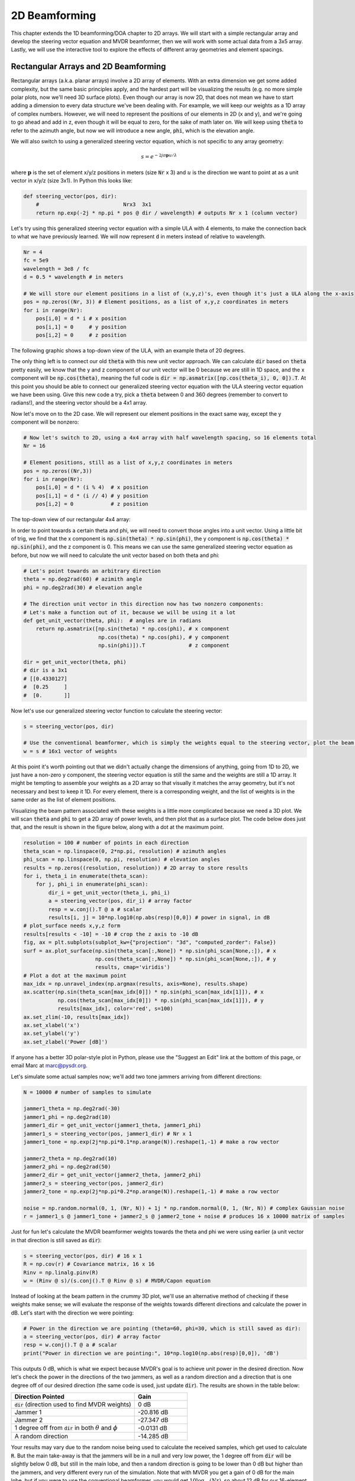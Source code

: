 .. _2d-beamforming-chapter:

##############
2D Beamforming
##############

This chapter extends the 1D beamforming/DOA chapter to 2D arrays.  We will start with a simple rectangular array and develop the steering vector equation and MVDR beamformer, then we will work with some actual data from a 3x5 array.  Lastly, we will use the interactive tool to explore the effects of different array geometries and element spacings.

*************************************
Rectangular Arrays and 2D Beamforming
*************************************

Rectangular arrays (a.k.a. planar arrays) involve a 2D array of elements.  With an extra dimension we get some added complexity, but the same basic principles apply, and the hardest part will be visualizing the results (e.g. no more simple polar plots, now we'll need 3D surface plots).  Even though our array is now 2D, that does not mean we have to start adding a dimension to every data structure we've been dealing with.  For example, we will keep our weights as a 1D array of complex numbers.  However, we will need to represent the positions of our elements in 2D (x and y), and we're going to go ahead and add in z, even though it will be equal to zero, for the sake of math later on.  We will keep using :code:`theta` to refer to the azimuth angle, but now we will introduce a new angle, :code:`phi`, which is the elevation angle.  

.. image:: ../_images/Spherical_Coordinates.svg
   :align: center 
   :target: ../_images/Spherical_Coordinates.svg
   :alt: Spherical coordinate system showing theta and phi

We will also switch to using a generalized steering vector equation, which is not specific to any array geometry:

.. math::

   s = e^{-2j \pi \boldsymbol{p} u / \lambda}

where :math:`\boldsymbol{p}` is the set of element x/y/z positions in meters (size :code:`Nr` x 3) and :math:`u` is the direction we want to point at as a unit vector in x/y/z (size 3x1).  In Python this looks like:

.. code-block:: python

 def steering_vector(pos, dir):
     #                           Nrx3  3x1   
     return np.exp(-2j * np.pi * pos @ dir / wavelength) # outputs Nr x 1 (column vector)

Let's try using this generalized steering vector equation with a simple ULA with 4 elements, to make the connection back to what we have previously learned. We will now represent :code:`d` in meters instead of relative to wavelength.

.. code-block:: python

 Nr = 4
 fc = 5e9
 wavelength = 3e8 / fc
 d = 0.5 * wavelength # in meters

 # We will store our element positions in a list of (x,y,z)'s, even though it's just a ULA along the x-axis
 pos = np.zeros((Nr, 3)) # Element positions, as a list of x,y,z coordinates in meters
 for i in range(Nr):
     pos[i,0] = d * i # x position
     pos[i,1] = 0     # y position
     pos[i,2] = 0     # z position

The following graphic shows a top-down view of the ULA, with an example theta of 20 degrees.

.. image:: ../_images/2d_beamforming_ula.svg
   :align: center 
   :target: ../_images/2d_beamforming_ula.svg
   :alt: ULA with theta of 20 degrees

The only thing left is to connect our old :code:`theta` with this new unit vector approach.  We can calculate :code:`dir` based on :code:`theta` pretty easily, we know that the y and z component of our unit vector will be 0 because we are still in 1D space, and the x component will be :code:`np.cos(theta)`, meaning the full code is :code:`dir = np.asmatrix([np.cos(theta_i), 0, 0]).T`. At this point you should be able to connect our generalized steering vector equation with the ULA steering vector equation we have been using.  Give this new code a try, pick a :code:`theta` between 0 and 360 degrees (remember to convert to radians!), and the steering vector should be a 4x1 array.

Now let's move on to the 2D case.  We will represent our element positions in the exact same way, except the y component will be nonzero:

.. code-block:: python

 # Now let's switch to 2D, using a 4x4 array with half wavelength spacing, so 16 elements total
 Nr = 16
 
 # Element positions, still as a list of x,y,z coordinates in meters
 pos = np.zeros((Nr,3))
 for i in range(Nr):
     pos[i,0] = d * (i % 4)  # x position
     pos[i,1] = d * (i // 4) # y position
     pos[i,2] = 0            # z position

The top-down view of our rectangular 4x4 array:

.. image:: ../_images/2d_beamforming_element_pos.svg
   :align: center 
   :target: ../_images/2d_beamforming_element_pos.svg
   :alt: Rectangular array element positions

In order to point towards a certain theta and phi, we will need to convert those angles into a unit vector.  Using a little bit of trig, we find that the x component is :code:`np.sin(theta) * np.sin(phi)`, the y component is :code:`np.cos(theta) * np.sin(phi)`, and the z component is 0.  This means we can use the same generalized steering vector equation as before, but now we will need to calculate the unit vector based on both theta and phi:

.. code-block:: python

 # Let's point towards an arbitrary direction
 theta = np.deg2rad(60) # azimith angle
 phi = np.deg2rad(30) # elevation angle

 # The direction unit vector in this direction now has two nonzero components:
 # Let's make a function out of it, because we will be using it a lot
 def get_unit_vector(theta, phi):  # angles are in radians
     return np.asmatrix([np.sin(theta) * np.cos(phi), # x component
                         np.cos(theta) * np.cos(phi), # y component
                         np.sin(phi)]).T              # z component
 
 dir = get_unit_vector(theta, phi)
 # dir is a 3x1
 # [[0.4330127]
 #  [0.25     ]
 #  [0.       ]]

Now let's use our generalized steering vector function to calculate the steering vector:

.. code-block:: python

 s = steering_vector(pos, dir)
 
 # Use the conventional beamformer, which is simply the weights equal to the steering vector, plot the beam pattern
 w = s # 16x1 vector of weights

At this point it's worth pointing out that we didn't actually change the dimensions of anything, going from 1D to 2D, we just have a non-zero y component, the steering vector equation is still the same and the weights are still a 1D array.  It might be tempting to assemble your weights as a 2D array so that visually it matches the array geometry, but it's not necessary and best to keep it 1D.  For every element, there is a corresponding weight, and the list of weights is in the same order as the list of element positions.

Visualizing the beam pattern associated with these weights is a little more complicated because we need a 3D plot.  We will scan :code:`theta` and :code:`phi` to get a 2D array of power levels, and then plot that as a surface plot.  The code below does just that, and the result is shown in the figure below, along with a dot at the maximum point.

.. code-block:: python

    resolution = 100 # number of points in each direction
    theta_scan = np.linspace(0, 2*np.pi, resolution) # azimuth angles
    phi_scan = np.linspace(0, np.pi, resolution) # elevation angles
    results = np.zeros((resolution, resolution)) # 2D array to store results
    for i, theta_i in enumerate(theta_scan):
        for j, phi_i in enumerate(phi_scan):
            dir_i = get_unit_vector(theta_i, phi_i)
            a = steering_vector(pos, dir_i) # array factor
            resp = w.conj().T @ a # scalar
            results[i, j] = 10*np.log10(np.abs(resp)[0,0]) # power in signal, in dB
    # plot_surface needs x,y,z form
    results[results < -10] = -10 # crop the z axis to -10 dB
    fig, ax = plt.subplots(subplot_kw={"projection": "3d", "computed_zorder": False})
    surf = ax.plot_surface(np.sin(theta_scan[:,None]) * np.sin(phi_scan[None,:]), # x
                           np.cos(theta_scan[:,None]) * np.sin(phi_scan[None,:]), # y
                           results, cmap='viridis')
    # Plot a dot at the maximum point
    max_idx = np.unravel_index(np.argmax(results, axis=None), results.shape)
    ax.scatter(np.sin(theta_scan[max_idx[0]]) * np.sin(phi_scan[max_idx[1]]), # x
               np.cos(theta_scan[max_idx[0]]) * np.sin(phi_scan[max_idx[1]]), # y
               results[max_idx], color='red', s=100)
    ax.set_zlim(-10, results[max_idx])
    ax.set_xlabel('x')
    ax.set_ylabel('y')
    ax.set_zlabel('Power [dB]')

.. image:: ../_images/2d_beamforming_3dplot.svg
   :align: center 
   :target: ../_images/2d_beamforming_3dplot.svg
   :alt: 3D plot of the beam pattern

If anyone has a better 3D polar-style plot in Python, please use the "Suggest an Edit" link at the bottom of this page, or email Marc at marc@pysdr.org.

Let's simulate some actual samples now; we'll add two tone jammers arriving from different directions:

.. code-block:: python

 N = 10000 # number of samples to simulate
 
 jammer1_theta = np.deg2rad(-30)
 jammer1_phi = np.deg2rad(10)
 jammer1_dir = get_unit_vector(jammer1_theta, jammer1_phi)
 jammer1_s = steering_vector(pos, jammer1_dir) # Nr x 1
 jammer1_tone = np.exp(2j*np.pi*0.1*np.arange(N)).reshape(1,-1) # make a row vector
 
 jammer2_theta = np.deg2rad(10)
 jammer2_phi = np.deg2rad(50)
 jammer2_dir = get_unit_vector(jammer2_theta, jammer2_phi)
 jammer2_s = steering_vector(pos, jammer2_dir)
 jammer2_tone = np.exp(2j*np.pi*0.2*np.arange(N)).reshape(1,-1) # make a row vector
 
 noise = np.random.normal(0, 1, (Nr, N)) + 1j * np.random.normal(0, 1, (Nr, N)) # complex Gaussian noise
 r = jammer1_s @ jammer1_tone + jammer2_s @ jammer2_tone + noise # produces 16 x 10000 matrix of samples

Just for fun let's calculate the MVDR beamformer weights towards the theta and phi we were using earlier (a unit vector in that direction is still saved as :code:`dir`):

.. code-block:: python

 s = steering_vector(pos, dir) # 16 x 1
 R = np.cov(r) # Covariance matrix, 16 x 16
 Rinv = np.linalg.pinv(R)
 w = (Rinv @ s)/(s.conj().T @ Rinv @ s) # MVDR/Capon equation

Instead of looking at the beam pattern in the crummy 3D plot, we'll use an alternative method of checking if these weights make sense; we will evaluate the response of the weights towards different directions and calculate the power in dB.  Let's start with the direction we were pointing:

.. code-block:: python

 # Power in the direction we are pointing (theta=60, phi=30, which is still saved as dir):
 a = steering_vector(pos, dir) # array factor
 resp = w.conj().T @ a # scalar
 print("Power in direction we are pointing:", 10*np.log10(np.abs(resp)[0,0]), 'dB')

This outputs 0 dB, which is what we expect because MVDR's goal is to achieve unit power in the desired direction.  Now let's check the power in the directions of the two jammers, as well as a random direction and a direction that is one degree off of our desired direction (the same code is used, just update :code:`dir`).  The results are shown in the table below:

.. list-table::
   :widths: 70 30
   :header-rows: 1

   * - Direction Pointed
     - Gain
   * - :code:`dir` (direction used to find MVDR weights)
     - 0 dB
   * - Jammer 1
     - -20.816 dB
   * - Jammer 2
     - -27.347 dB
   * - 1 degree off from :code:`dir` in both :math:`\theta` and :math:`\phi`
     - -0.0131 dB
   * - A random direction
     - -14.285 dB

Your results may vary due to the random noise being used to calculate the received samples, which get used to calculate :code:`R`.  But the main take-away is that the jammers will be in a null and very low power, the 1 degree off from :code:`dir` will be slightly below 0 dB, but still in the main lobe, and then a random direction is going to be lower than 0 dB but higher than the jammers, and very different every run of the simulation.  Note that with MVDR you get a gain of 0 dB for the main lobe, but if you were to use the conventional beamformer, you would get :math:`10 \log_{10}(Nr)`, so about 12 dB for our 16-element array, showing one of the trade-offs of using MVDR.

**********************************************
Processing Signals from an Actual 2D Array
**********************************************

In this section we work with some actual data recorded from a 3x5 array made out of a `QUAD-MxFE <https://www.analog.com/en/resources/evaluation-hardware-and-software/evaluation-boards-kits/quad-mxfe.html#eb-overview>`_ platform from Analog Devices which supports up to 16 transmit and receive channels (we only used 15 and only in receive mode).  Two recordings are provided below, the first one contains one emitter located at boresight to the array, which we will use for calibration.  The second recording contains two emitters at different directions, which we will use for beamforming and DOA testing.

- `IQ recording of just C <https://github.com/777arc/RADAR-2025-Beamforming-Labs/raw/refs/heads/main/Lab%207%20-%202D%20Rectangular%20Array/C_only_capture1.npy>`_ (used for calibration, as C is at boresight)
- `IQ recording of B and D <https://github.com/777arc/RADAR-2025-Beamforming-Labs/raw/refs/heads/main/Lab%207%20-%202D%20Rectangular%20Array/DandB_capture1.npy>`_ (used for beamforming/DOA testing)

The QUAD-MxFE was tuned to 2.8 GHz and all transmitters were using a simple tone within the observation bandwidth.  What's interesting about this DSP is that it doesn't actually matter what the sample rate is, none of the array processing techniques we use depend on the sample rate, they just make the assumption that the signal is somewhere in the baseband signal.  The DSP does depend on the center frequency, because the phase shift between elements depends on the frequency and angle of arrival.  This is opposite of most other signal processing where the sample rate is important, but the center frequency is not.

We can load these recordings into Python using the following code:

.. code-block:: python

    import numpy as np
    import matplotlib.pyplot as plt

    r = np.load("DandB_capture1.npy")[0:15] # 16th element is not connected but was still recorded
    r_cal = np.load("C_only_capture1.npy")[0:15] # only the calibration signal (at boresight) on

The spacing between antennas was 0.051 meters.  We can represent the element positions as a list of x,y,z coordinates in meters.  We will place the array in the X-Z plane, as the array was mounted vertically (with boresight pointing horizontally).

.. code-block:: python

	fc = 2.8e9 # center frequency in Hz
	d = 0.051 # spacing between antennas in meters
	wavelength = 3e8 / fc
	Nr = 15
	rows = 3
	cols = 5

	# Element positions, as a list of x,y,z coordinates in meters
	pos = np.zeros((Nr, 3))
	for i in range(Nr):
		pos[i,0] = d * (i % cols)  # x position
		pos[i,1] = 0 # y position
		pos[i,2] = d * (i // cols) # z position

	# Plot and label positions of elements
	fig = plt.figure()
	ax = fig.add_subplot(projection='3d')
	ax.scatter(pos[:,0], pos[:,1], pos[:,2], 'o')
	# Label indices
	for i in range(Nr):
		ax.text(pos[i,0], pos[i,1], pos[i,2], str(i), fontsize=10)
	plt.xlabel("X Position [m]")
	plt.ylabel("Y Position [m]")
	ax.set_zlabel("Z Position [m]")
	plt.grid()
	plt.show()

The plot labels each element with its index, which corresponds to the order of the elements in the :code:`r` and :code:`r_cal` IQ samples that were recorded.

.. image:: ../_images/2d_array_element_positions.svg
   :align: center 
   :target: ../_images/2d_array_element_positions.svg
   :alt: 2D array element positions

Calibration is performed using only the :code:`r_cal` samples, which were recorded with just the transmitter at boresight on. The goal is to find the phase and magntiude offsets for each element.  With perfect calibration, and assuming the transmitter was exactly at boresight, all of the individual receive elements should be receiving the same signal, all in phase with each other and at the same magnitude.  But because of imperfections in the array/cables/antennas, each element will have a different phase and magnitude offset.  The calibration process is to find these offsets, which we will later apply to the :code:`r` samples before attempting to do any array processing on them.

There are many ways to perform calibration, but we will use a method that involves taking the eigenvalue decomposition of the covariance matrix.  The covariance matrix is a square matrix of size :code:`Nr x Nr`, where :code:`Nr` is the number of receive elements.  The eigenvector corresponding to the largest eigenvalue is the one that represents the received signal, hopefully, and we will use it to find the phase offsets for each element by simply taking the phase of each element of the eigenvector and normalizing it to the first element which we will treat as the reference element.  The magnitude calibration does not actually use the eigenvector, but instead uses the mean magnitude of the received signal for each element.

.. code-block:: python

	# Calc covariance matrix, it's Nr x Nr
	R_cal = r_cal @ r_cal.conj().T

    # eigenvalue decomposition, v[:,i] is the eigenvector corresponding to the eigenvalue w[i]
	w, v = np.linalg.eig(R_cal) 

	# Plot eigenvalues to make sure we have just one large one
	w_dB = 10*np.log10(np.abs(w))
	w_dB -= np.max(w_dB) # normalize
	fig, (ax1) = plt.subplots(1, 1, figsize=(7, 3))
	ax1.plot(w_dB, '.-')
	ax1.set_xlabel('Index')
	ax1.set_ylabel('Eigenvalue [dB]')
	plt.show()

	# Use max eigenvector to calibrate
	v_max = v[:, np.argmax(np.abs(w))]
	mags = np.mean(np.abs(r_cal), axis=1)
	mags = mags[0] / mags # normalize to first element
	phases = np.angle(v_max)
	phases = phases[0] - phases # normalize to first element
	cal_table = mags * np.exp(1j * phases)
	print("cal_table", cal_table)

Below shows the plot of the eigenvalue distribution, we want to make sure that there's just one large value, and the rest are small, representing one signal being received.  Any interferers or multipath will degrade the calibration process. 

.. image:: ../_images/2d_array_eigenvalues.svg
   :align: center 
   :target: ../_images/2d_array_eigenvalues.svg
   :alt: 2D array eigenvalue distribution

The calibration table is a list of complex numbers, one for each element, representing the phase and magnitude offsets (it is easier to represent it in rectangular form instead of polar).  The first element is the reference element, and will always be 1.0 + 0.j. The rest of the elements are the offsets for each element corresponding to the same order we used for :code:`pos`.

.. code-block:: python

	[1.        +0.j          0.99526771+0.76149029j -0.91754588-0.66825262j
	-0.96840297+0.37251012j  0.87866849+0.40446665j  0.56040169+1.50499875j
	-0.80109196-1.29299264j -1.28464742-0.31133052j  1.26622038+0.46047599j
	 2.01855809+9.77121302j -0.29249322-1.09413205j -1.0372309 -0.17983522j
	-0.70614339+0.78682873j -0.75612972+5.67234809j  1.00032754-0.60824109j]


We can apply these offsets to any set of samples recorded from the array simply by multiplying each element of the samples by the corresponding element of the calibration table:

.. code-block:: python

	# Apply cal offsets to r
	for i in range(Nr):
		r[i, :] *= cal_table[i]

As a side note, this is why we calculated the offsets using :code:`mags[0] / mags` and :code:`phases[0] - phases`, if we had reversed that order then we would need to do a division in order to apply the offsets, but we prefer to do the multiplication instead.

Next we will perform DOA estimation using the MUSIC algorithm.  We will use the :code:`steering_vector()` and :code:`get_unit_vector()` functions we defined earlier to calculate the steering vector for each element of the array, and then use the MUSIC algorithm to estimate the DOA of the two emitters in the :code:`r` samples.  The MUSIC algorithm was discussed in the previous chapter.

.. code-block:: python

	# DOA using MUSIC
	resolution = 400 # number of points in each direction
	theta_scan = np.linspace(-np.pi/2, np.pi/2, resolution) # azimuth angles
	phi_scan = np.linspace(-np.pi/4, np.pi/4, resolution) # elevation angles
	results = np.zeros((resolution, resolution)) # 2D array to store results
	R = np.cov(r) # Covariance matrix, 15 x 15
	Rinv = np.linalg.pinv(R)
	expected_num_signals = 4
	w, v = np.linalg.eig(R) # eigenvalue decomposition, v[:,i] is the eigenvector corresponding to the eigenvalue w[i]
	eig_val_order = np.argsort(np.abs(w))
	v = v[:, eig_val_order] # sort eigenvectors using this order
	V = np.zeros((Nr, Nr - expected_num_signals), dtype=np.complex64) # Noise subspace is the rest of the eigenvalues
	for i in range(Nr - expected_num_signals):
		V[:, i] = v[:, i]
	for i, theta_i in enumerate(theta_scan):
		for j, phi_i in enumerate(phi_scan):
			dir_i = get_unit_vector(theta_i, -1*phi_i)
			s = steering_vector(pos, dir_i) # 15 x 1
			music_metric = 1 / (s.conj().T @ V @ V.conj().T @ s)
			music_metric = np.abs(music_metric).squeeze()
			music_metric = np.clip(music_metric, 0, 2) # Useful for ABCD one
			results[i, j] = music_metric

Our results are in 2D, because the array is 2D, so we must either use a 3D plot or a 2D imshow/surface style plot.  Let's try both. First, we will do a 3D plot that has elevation on one axis and azimuth on the other:

.. code-block:: python

	# 3D az-el DOA results
	results = 10*np.log10(results) # convert to dB
	results[results < -20] = -20 # crop the z axis to some level of dB
	fig, ax = plt.subplots(subplot_kw={"projection": "3d", "computed_zorder": False})
	surf = ax.plot_surface(np.rad2deg(theta_scan[:,None]), # type: ignore
							np.rad2deg(phi_scan[None,:]),
							results,
							cmap='viridis')
	#ax.set_zlim(-10, results[max_idx])
	ax.set_xlabel('Azimuth (theta)')
	ax.set_ylabel('Elevation (phi)')
	ax.set_zlabel('Power [dB]') # type: ignore
	fig.savefig('../_images/2d_array_3d_doa_plot.svg', bbox_inches='tight')
	plt.show()

.. image:: ../_images/2d_array_3d_doa_plot.png
   :align: center 
   :scale: 30%
   :target: ../_images/2d_array_3d_doa_plot.png
   :alt: 3D DOA plot

Depending on the situation it might be annoying to read off numbers from a 3D plot, so we can also do a 2D heatmap with matplotlib's :code:`imshow()`:

.. code-block:: python

	# 2D, az-el heatmap (same as above, but 2D)
	extent=(np.min(theta_scan)*180/np.pi,
			np.max(theta_scan)*180/np.pi,
			np.min(phi_scan)*180/np.pi,
			np.max(phi_scan)*180/np.pi)
	plt.imshow(results.T, extent=extent, origin='lower', aspect='auto', cmap='viridis') # type: ignore
	plt.colorbar(label='Power [linear]')
	plt.xlabel('Theta (azimuth, degrees)')
	plt.ylabel('Phi (elevation, degrees)')
	plt.savefig('../_images/2d_array_2d_doa_plot.svg', bbox_inches='tight')
	plt.show()

.. image:: ../_images/2d_array_2d_doa_plot.svg
   :align: center 
   :target: ../_images/2d_array_2d_doa_plot.svg
   :alt: 2D DOA plot

Using this 2D plot we can easily read off the estimated azimuth and elevation of the two emitters (and see that there was just two).  Based on the test setup that was used to produce this recording, these results match reality, the *exact* azimuth and elevation of the emitters was never actually measured because that would require very specialized equipment. 

As an exercise, try using the conventional beamformer, as well as MVDR, and compare the results to MUSIC.

This code in its entirety can be found `here <https://github.com/777arc/RADAR-2025-Beamforming-Labs/blob/refs/heads/main/figure-generating-scripts/2d_array_recording.py>`_.

***********************
Interactive Design Tool
***********************

The following interactive tool was created by Jason Durbin, a free-lancing phased array engineer, who graciously allowed it to be embedded within PySDR; feel free to visit the `full project <https://jasondurbin.github.io/PhasedArrayVisualizer>`_ or his `consulting business <https://neonphysics.com/>`_.  This tool allows you to change a phased array's geometry, element spacing, steering position, add sidelobe tapering, and other features.

Some details on this tool: Antenna elements are assumed to be isotropic. However, the directivity calculation assumes half-hemisphere radiation (e.g. no back lobes). Therefore, the computed directivity will be 3 dBi higher than using pure isotropic (i.e., the individual element gain is +3.0 dBi). The mesh can be made finer by increasing theta/phi, u/v, or az/el points. Clicking (or long pressing) elements in the phase/attenuation plots allows you to manually set phase/attenuation ("be sure to select "enable override"). Additionally, the attenuation pop-up allows you to disable elements. Hovering (or touching) the 2D farfield plot or geometry plots will show the value of the plot under the cursor.

.. raw:: html

	<input type="text" id="pa-atten-manual" hidden />
	<input type="text" id="pa-phase-manual" hidden />
	<div class="text-group">
		<div class="pa-settings">
			<div id="pa-geometry-controls">
				<h3>Geometry</h3>
			</div>
			<div>
				<h3>Steering</h3>
				<select id="pa-steering-domain" style="width:100%;"></select>
				<div class="form-group" id="pa-theta-div">
					<label for="pa-theta">Theta (deg)</label>
					<input type="number" min="-90" max="90" value="0" id="pa-theta" name="pa-theta" />
				</div>
				<div class="form-group" id="pa-phi-div">
					<label for="pa-phi">Phi (deg)</label>
					<input type="number" min="-90" max="90" value="0" id="pa-phi" name="pa-phi" />
				</div>
			</div>
			<div>
				<h3>Taper(s)</h3>
				<div class="form-group" id="pa-taper-sampling-div">
					<label for="pa-taper-sampling">Sampling</label>
					<select id="pa-taper-sampling"><option>X & Y</option><option>Radial</option></select>
				</div>
				<div id="pa-taper-x-group" style="margin: 5px 0px;"></div>
				<div id="pa-taper-y-group" style="margin: 5px 0px;"></div>
			</div>
			<div>
				<h3>Quantization</h3>
				<div class="form-group" id="pa-phase-bits-div">
					<label for="pa-phase-bits">Phase Bits</label>
					<input type="number" min="0" max="10" value="0" step="1" id="pa-phase-bits" name="pa-phase-bits" />
				</div>
				<div class="form-group" id="pa-atten-bits-div">
					<label for="pa-atten-bits">Atten. Bits</label>
					<input type="number" min="0" max="10" value="0" step="1" id="pa-atten-bits" name="pa-atten-bits" />
				</div>
				<div class="form-group" id="pa-atten-lsb-div">
					<label for="pa-atten-lsb">Atten. LSB (dB)</label>
					<input type="number" min="0" max="5" value="0.5" step="0.25" id="pa-atten-lsb" name="pa-atten-lsb" />
				</div>
				<div class="form-group" style="font-size:0.7em;font-style: italic;">
					0 bits would be no quantization.
				</div>
			</div>
		</div>
		<div class="pa-update-div">
			<div style="display:flex; gap: 4px; justify-content: center;"><button id="pa-refresh">Update</button><button id="pa-reset">Reset</button></div>
			<progress id="pa-progress" max="100" value="70"></progress>
			<div id="pa-status">Loading...</div>
		</div>
	</div>
	<div class="canvas-grid">
		<div class="canvas-container">
			<div class="canvas-header"><h2>Element<br>Phase</h2><span>&nbsp;</span></div>
			<div class="canvas-wrapper">
				<canvas id="pa-geometry-phase-canvas" class="canvas-grid"></canvas>
			</div>
			<div class="canvas-footer footer-group">
				<div>
					<label for="pa-geometry-phase-colormap">Colormap</label>
					<select id="pa-geometry-phase-colormap" name="pa-geometry-phase-colormap"></select>
				</div>
			</div>
		</div>
		<div class="canvas-container">
			<div class="canvas-header"><h2>Element Attenuation</h2><span>&nbsp;</span></div>
			<div class="canvas-wrapper">
				<canvas id="pa-geometry-magnitude-canvas" class="canvas-grid"></canvas>
			</div>
			<div class="canvas-footer footer-group">
				<div>
					<label for="pa-atten-scale">Scale</label>
					<input type="number" max="200" min="5" value="40" id="pa-atten-scale" name="pa-atten-scale">
				</div>
				<div>
					<label for="pa-geometry-magnitude-colormap">Colormap</label>
					<select id="pa-geometry-magnitude-colormap" name="pa-geometry-magnitude-colormap"></select>
				</div>
			</div>
		</div>
		<div class="canvas-container">
			<div class="canvas-header"><h2>2-D Radiation Pattern</h2><span id="pa-directivity-max">&nbsp;</span></div>
			<div class="canvas-wrapper">
				<canvas id="pa-farfield-canvas-2d" class="canvas-grid"></canvas>
			</div>
			<div class="canvas-footer">
				<div class="footer-group">
					<div>
						<label for="pa-farfield-domain">Domain</label>
						<select id="pa-farfield-domain"></select>
					</div>
					<div>
						<label for="pa-farfield-2d-scale">Scale</label>
						<input type="number" max="200" min="5" value="40" id="pa-farfield-2d-scale" name="pa-farfield-2d-scale">
					</div>
					<div>
						<label for="pa-farfield-2d-colormap">Colormap</label>
						<select id="pa-farfield-2d-colormap" name="pa-farfield-2d-colormap"></select>
					</div>
					<div>
						<label for="pa-farfield-ax1-points">Theta Points</label>
						<input type="number" min="11" max="513" value="257" size="6" id="pa-farfield-ax1-points" name="pa-farfield-ax1-points">
					</div>
					<div>
						<label for="pa-farfield-ax2-points">Phi Points</label>
						<input type="number" min="11" max="513" value="257" size="6" id="pa-farfield-ax2-points" name="pa-farfield-ax2-points">
					</div>
				</div>
			</div>
		</div>
	</div>
	<div class="canvas-full">
		<div class="canvas-container">
			<div class="canvas-header"><h2>1-D Pattern Cuts</h2></div>
			<div class="canvas-wrapper">
				<canvas id="pa-farfield-canvas-1d"></canvas>
			</div>
			<div class="canvas-footer">
				<div class="canvas-legend">
					<span class="legend-item" data-phi="0" data-v="0.0" data-az="0.0" data-visible="true">Phi = 0 deg</span>
					<span class="legend-item" data-phi="90" data-u="0.0" data-el="0.0" data-visible="true">Phi = 90 deg</span>
					<span style='font-size:0.8em'>Click to hide/show trace.</span>
				</div>
				<div>
					<label for="pa-farfield-1d-scale">Scale</label>
					<input type="number" max="200" min="5" value="40" id="pa-farfield-1d-scale" name="pa-farfield-1d-scale">
					<label for="pa-farfield-1d-colormap">Colormap</label>
					<select id="pa-farfield-1d-colormap" name="pa-farfield-1d-colormap"></select>
				</div>
			</div>
		</div>
	</div>
	<div class="canvas-full">
		<div class="canvas-container">
			<div class="canvas-header"><h2>Taper</h2></div>
			<div class="canvas-wrapper">
				<canvas id="pa-taper-canvas-1d"></canvas>
			</div>
			<div class="canvas-footer">
				<div class="canvas-legend">
					<span class="legend-item" data-axis="x" data-visible="true">X-Axis</span>
					<span class="legend-item" data-axis="y" data-visible="true">Y-Axis</span>
					<span style='font-size:0.8em'>Click to hide/show trace.</span>
				</div>
				<div>
					<label for="pa-taper-1d-colormap">Colormap</label>
					<select id="pa-taper-1d-colormap" name="pa-taper-1d-colormap"></select>
				</div>
			</div>
		</div>
	</div>
